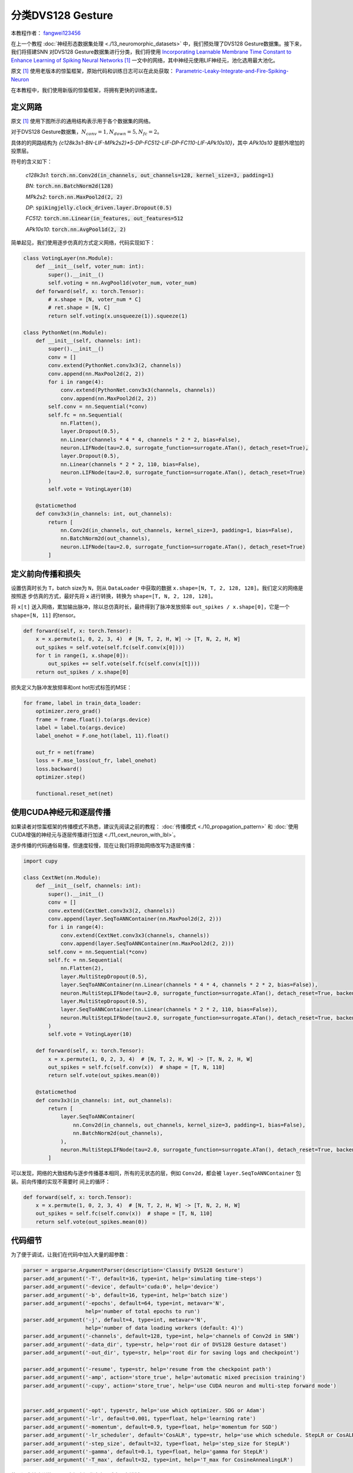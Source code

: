 分类DVS128 Gesture
======================================

本教程作者： `fangwei123456 <https://github.com/fangwei123456>`_

在上一个教程 :doc:`神经形态数据集处理 <./13_neuromorphic_datasets>` 中，我们预处理了DVS128 Gesture数据集。接下来，我们将搭建SNN
对DVS128 Gesture数据集进行分类，我们将使用 `Incorporating Learnable Membrane Time Constant to Enhance Learning of Spiking Neural Networks <https://arxiv.org/abs/2007.05785>`_ [#PLIF]_ 一文中的网络，其中神经元使用LIF神经元，池化选用最大池化。

原文 [#PLIF]_ 使用老版本的惊蜇框架，原始代码和训练日志可以在此处获取： `Parametric-Leaky-Integrate-and-Fire-Spiking-Neuron <https://github.com/fangwei123456/Parametric-Leaky-Integrate-and-Fire-Spiking-Neuron>`_

在本教程中，我们使用新版的惊蛰框架，将拥有更快的训练速度。

定义网路
-----------------------
原文 [#PLIF]_ 使用下图所示的通用结构表示用于各个数据集的网络。

.. image:: ../_static/tutorials/clock_driven/14_classify_dvsg/network.png
    :width: 100%


对于DVS128 Gesture数据集，:math:`N_{conv}=1, N_{down}=5, N_{fc}=2`。

具体的的网路结构为 `{c128k3s1-BN-LIF-MPk2s2}*5-DP-FC512-LIF-DP-FC110-LIF-APk10s10}`，其中 `APk10s10` 是额外增加的投票层。

符号的含义如下：

    `c128k3s1`: :code:`torch.nn.Conv2d(in_channels, out_channels=128, kernel_size=3, padding=1)`

    `BN`: :code:`torch.nn.BatchNorm2d(128)`

    `MPk2s2`: :code:`torch.nn.MaxPool2d(2, 2)`

    `DP`: :code:`spikingjelly.clock_driven.layer.Dropout(0.5)`

    `FC512`: :code:`torch.nn.Linear(in_features, out_features=512`

    `APk10s10`: :code:`torch.nn.AvgPool1d(2, 2)`

简单起见，我们使用逐步仿真的方式定义网络，代码实现如下：

.. code:: python

    class VotingLayer(nn.Module):
        def __init__(self, voter_num: int):
            super().__init__()
            self.voting = nn.AvgPool1d(voter_num, voter_num)
        def forward(self, x: torch.Tensor):
            # x.shape = [N, voter_num * C]
            # ret.shape = [N, C]
            return self.voting(x.unsqueeze(1)).squeeze(1)

    class PythonNet(nn.Module):
        def __init__(self, channels: int):
            super().__init__()
            conv = []
            conv.extend(PythonNet.conv3x3(2, channels))
            conv.append(nn.MaxPool2d(2, 2))
            for i in range(4):
                conv.extend(PythonNet.conv3x3(channels, channels))
                conv.append(nn.MaxPool2d(2, 2))
            self.conv = nn.Sequential(*conv)
            self.fc = nn.Sequential(
                nn.Flatten(),
                layer.Dropout(0.5),
                nn.Linear(channels * 4 * 4, channels * 2 * 2, bias=False),
                neuron.LIFNode(tau=2.0, surrogate_function=surrogate.ATan(), detach_reset=True),
                layer.Dropout(0.5),
                nn.Linear(channels * 2 * 2, 110, bias=False),
                neuron.LIFNode(tau=2.0, surrogate_function=surrogate.ATan(), detach_reset=True)
            )
            self.vote = VotingLayer(10)

        @staticmethod
        def conv3x3(in_channels: int, out_channels):
            return [
                nn.Conv2d(in_channels, out_channels, kernel_size=3, padding=1, bias=False),
                nn.BatchNorm2d(out_channels),
                neuron.LIFNode(tau=2.0, surrogate_function=surrogate.ATan(), detach_reset=True)
            ]

定义前向传播和损失
-------------------------------
设置仿真时长为 ``T``，batch size为 ``N``，则从 ``DataLoader`` 中获取的数据 ``x.shape=[N, T, 2, 128, 128]``。我们定义的网络是按照逐
步仿真的方式，最好先将 ``x`` 进行转换，转换为 ``shape=[T, N, 2, 128, 128]``。

将 ``x[t]`` 送入网络，累加输出脉冲，除以总仿真时长，最终得到了脉冲发放频率 ``out_spikes / x.shape[0]``，它是一个 ``shape=[N, 11]`` 的tensor。

.. code:: python

    def forward(self, x: torch.Tensor):
        x = x.permute(1, 0, 2, 3, 4)  # [N, T, 2, H, W] -> [T, N, 2, H, W]
        out_spikes = self.vote(self.fc(self.conv(x[0])))
        for t in range(1, x.shape[0]):
            out_spikes += self.vote(self.fc(self.conv(x[t])))
        return out_spikes / x.shape[0]

损失定义为脉冲发放频率和ont hot形式标签的MSE：

.. code:: python

    for frame, label in train_data_loader:
        optimizer.zero_grad()
        frame = frame.float().to(args.device)
        label = label.to(args.device)
        label_onehot = F.one_hot(label, 11).float()

        out_fr = net(frame)
        loss = F.mse_loss(out_fr, label_onehot)
        loss.backward()
        optimizer.step()

        functional.reset_net(net)

使用CUDA神经元和逐层传播
-------------------------
如果读者对惊蜇框架的传播模式不熟悉，建议先阅读之前的教程： :doc:`传播模式 <./10_propagation_pattern>` 和 :doc:`使用CUDA增强的神经元与逐层传播进行加速 <./11_cext_neuron_with_lbl>`。


逐步传播的代码通俗易懂，但速度较慢，现在让我们将原始网络改写为逐层传播：

.. code:: python

    import cupy

    class CextNet(nn.Module):
        def __init__(self, channels: int):
            super().__init__()
            conv = []
            conv.extend(CextNet.conv3x3(2, channels))
            conv.append(layer.SeqToANNContainer(nn.MaxPool2d(2, 2)))
            for i in range(4):
                conv.extend(CextNet.conv3x3(channels, channels))
                conv.append(layer.SeqToANNContainer(nn.MaxPool2d(2, 2)))
            self.conv = nn.Sequential(*conv)
            self.fc = nn.Sequential(
                nn.Flatten(2),
                layer.MultiStepDropout(0.5),
                layer.SeqToANNContainer(nn.Linear(channels * 4 * 4, channels * 2 * 2, bias=False)),
                neuron.MultiStepLIFNode(tau=2.0, surrogate_function=surrogate.ATan(), detach_reset=True, backend='cupy'),
                layer.MultiStepDropout(0.5),
                layer.SeqToANNContainer(nn.Linear(channels * 2 * 2, 110, bias=False)),
                neuron.MultiStepLIFNode(tau=2.0, surrogate_function=surrogate.ATan(), detach_reset=True, backend='cupy')
            )
            self.vote = VotingLayer(10)

        def forward(self, x: torch.Tensor):
            x = x.permute(1, 0, 2, 3, 4)  # [N, T, 2, H, W] -> [T, N, 2, H, W]
            out_spikes = self.fc(self.conv(x))  # shape = [T, N, 110]
            return self.vote(out_spikes.mean(0))

        @staticmethod
        def conv3x3(in_channels: int, out_channels):
            return [
                layer.SeqToANNContainer(
                    nn.Conv2d(in_channels, out_channels, kernel_size=3, padding=1, bias=False),
                    nn.BatchNorm2d(out_channels),
                ),
                neuron.MultiStepLIFNode(tau=2.0, surrogate_function=surrogate.ATan(), detach_reset=True, backend='cupy')
            ]

可以发现，网络的大致结构与逐步传播基本相同，所有的无状态的层，例如 ``Conv2d``，都会被 ``layer.SeqToANNContainer`` 包装。前向传播的实现不需要时
间上的循环：

.. code:: python

    def forward(self, x: torch.Tensor):
        x = x.permute(1, 0, 2, 3, 4)  # [N, T, 2, H, W] -> [T, N, 2, H, W]
        out_spikes = self.fc(self.conv(x))  # shape = [T, N, 110]
        return self.vote(out_spikes.mean(0))

代码细节
-----------------
为了便于调试，让我们在代码中加入大量的超参数：

.. code:: python

    parser = argparse.ArgumentParser(description='Classify DVS128 Gesture')
    parser.add_argument('-T', default=16, type=int, help='simulating time-steps')
    parser.add_argument('-device', default='cuda:0', help='device')
    parser.add_argument('-b', default=16, type=int, help='batch size')
    parser.add_argument('-epochs', default=64, type=int, metavar='N',
                        help='number of total epochs to run')
    parser.add_argument('-j', default=4, type=int, metavar='N',
                        help='number of data loading workers (default: 4)')
    parser.add_argument('-channels', default=128, type=int, help='channels of Conv2d in SNN')
    parser.add_argument('-data_dir', type=str, help='root dir of DVS128 Gesture dataset')
    parser.add_argument('-out_dir', type=str, help='root dir for saving logs and checkpoint')

    parser.add_argument('-resume', type=str, help='resume from the checkpoint path')
    parser.add_argument('-amp', action='store_true', help='automatic mixed precision training')
    parser.add_argument('-cupy', action='store_true', help='use CUDA neuron and multi-step forward mode')


    parser.add_argument('-opt', type=str, help='use which optimizer. SDG or Adam')
    parser.add_argument('-lr', default=0.001, type=float, help='learning rate')
    parser.add_argument('-momentum', default=0.9, type=float, help='momentum for SGD')
    parser.add_argument('-lr_scheduler', default='CosALR', type=str, help='use which schedule. StepLR or CosALR')
    parser.add_argument('-step_size', default=32, type=float, help='step_size for StepLR')
    parser.add_argument('-gamma', default=0.1, type=float, help='gamma for StepLR')
    parser.add_argument('-T_max', default=32, type=int, help='T_max for CosineAnnealingLR')

使用混合精度训练，可以大幅度提升速度，减少显存消耗：

.. code:: python

    if args.amp:
        with amp.autocast():
            out_fr = net(frame)
            loss = F.mse_loss(out_fr, label_onehot)
        scaler.scale(loss).backward()
        scaler.step(optimizer)
        scaler.update()
    else:
        out_fr = net(frame)
        loss = F.mse_loss(out_fr, label_onehot)
        loss.backward()
        optimizer.step()

我们的网络将支持断点续训：

.. code:: python

    #...........
    if args.resume:
        checkpoint = torch.load(args.resume, map_location='cpu')
        net.load_state_dict(checkpoint['net'])
        optimizer.load_state_dict(checkpoint['optimizer'])
        lr_scheduler.load_state_dict(checkpoint['lr_scheduler'])
        start_epoch = checkpoint['epoch'] + 1
        max_test_acc = checkpoint['max_test_acc']
    # ...

    for epoch in range(start_epoch, args.epochs):
    # train...

    # test...

        checkpoint = {
            'net': net.state_dict(),
            'optimizer': optimizer.state_dict(),
            'lr_scheduler': lr_scheduler.state_dict(),
            'epoch': epoch,
            'max_test_acc': max_test_acc
        }

        # ...

        torch.save(checkpoint, os.path.join(out_dir, 'checkpoint_latest.pth'))


运行训练
----------------------
完整的代码位于 :download:`classify_dvsg.py <../../../spikingjelly/clock_driven/examples/classify_dvsg.py>`。

我们在`Intel(R) Xeon(R) Gold 6148 CPU @ 2.40GHz` 的CPU和 `GeForce RTX 2080 Ti` 的GPU上运行网络。我们使用的超参数几乎与原文 [#PLIF]_
一致，但略有区别：我们使用 ``T=16`` 而原文 [#PLIF]_ 使用 ``T=20``，因为 `GeForce RTX 2080 Ti` 的12G显存不够使用 ``T=20``；此外，我们还
开启了自动混合精度训练，正确率可能会略微低于全精度训练。

运行一下逐步模式的网络：

.. code:: bash

    (test-env) root@de41f92009cf3011eb0ac59057a81652d2d0-fangw1714-0:/userhome/test# python -m spikingjelly.clock_driven.examples.classify_dvsg -data_dir /userhome/datasets/DVS128Gesture -out_dir ./logs -amp -opt Adam -device cuda:0 -lr_scheduler CosALR -T_max 64 -epochs 1024
    Namespace(T=16, T_max=64, amp=True, b=16, cupy=False, channels=128, data_dir='/userhome/datasets/DVS128Gesture', device='cuda:0', epochs=1024, gamma=0.1, j=4, lr=0.001, lr_scheduler='CosALR', momentum=0.9, opt='Adam', out_dir='./logs', resume=None, step_size=32)
    PythonNet(
      (conv): Sequential(
        (0): Conv2d(2, 128, kernel_size=(3, 3), stride=(1, 1), padding=(1, 1), bias=False)
        (1): BatchNorm2d(128, eps=1e-05, momentum=0.1, affine=True, track_running_stats=True)
        (2): LIFNode(
          v_threshold=1.0, v_reset=0.0, tau=2.0
          (surrogate_function): ATan(alpha=2.0, spiking=True)
        )
        (3): MaxPool2d(kernel_size=2, stride=2, padding=0, dilation=1, ceil_mode=False)
        (4): Conv2d(128, 128, kernel_size=(3, 3), stride=(1, 1), padding=(1, 1), bias=False)
        (5): BatchNorm2d(128, eps=1e-05, momentum=0.1, affine=True, track_running_stats=True)
        (6): LIFNode(
          v_threshold=1.0, v_reset=0.0, tau=2.0
          (surrogate_function): ATan(alpha=2.0, spiking=True)
        )
        (7): MaxPool2d(kernel_size=2, stride=2, padding=0, dilation=1, ceil_mode=False)
        (8): Conv2d(128, 128, kernel_size=(3, 3), stride=(1, 1), padding=(1, 1), bias=False)
        (9): BatchNorm2d(128, eps=1e-05, momentum=0.1, affine=True, track_running_stats=True)
        (10): LIFNode(
          v_threshold=1.0, v_reset=0.0, tau=2.0
          (surrogate_function): ATan(alpha=2.0, spiking=True)
        )
        (11): MaxPool2d(kernel_size=2, stride=2, padding=0, dilation=1, ceil_mode=False)
        (12): Conv2d(128, 128, kernel_size=(3, 3), stride=(1, 1), padding=(1, 1), bias=False)
        (13): BatchNorm2d(128, eps=1e-05, momentum=0.1, affine=True, track_running_stats=True)
        (14): LIFNode(
          v_threshold=1.0, v_reset=0.0, tau=2.0
          (surrogate_function): ATan(alpha=2.0, spiking=True)
        )
        (15): MaxPool2d(kernel_size=2, stride=2, padding=0, dilation=1, ceil_mode=False)
        (16): Conv2d(128, 128, kernel_size=(3, 3), stride=(1, 1), padding=(1, 1), bias=False)
        (17): BatchNorm2d(128, eps=1e-05, momentum=0.1, affine=True, track_running_stats=True)
        (18): LIFNode(
          v_threshold=1.0, v_reset=0.0, tau=2.0
          (surrogate_function): ATan(alpha=2.0, spiking=True)
        )
        (19): MaxPool2d(kernel_size=2, stride=2, padding=0, dilation=1, ceil_mode=False)
      )
      (fc): Sequential(
        (0): Flatten(start_dim=1, end_dim=-1)
        (1): Dropout(p=0.5)
        (2): Linear(in_features=2048, out_features=512, bias=False)
        (3): LIFNode(
          v_threshold=1.0, v_reset=0.0, tau=2.0
          (surrogate_function): ATan(alpha=2.0, spiking=True)
        )
        (4): Dropout(p=0.5)
        (5): Linear(in_features=512, out_features=110, bias=False)
        (6): LIFNode(
          v_threshold=1.0, v_reset=0.0, tau=2.0
          (surrogate_function): ATan(alpha=2.0, spiking=True)
        )
      )
      (vote): VotingLayer(
        (voting): AvgPool1d(kernel_size=(10,), stride=(10,), padding=(0,))
      )
    )
    The directory [/userhome/datasets/DVS128Gesture/frames_number_16_split_by_number] already exists.
    The directory [/userhome/datasets/DVS128Gesture/frames_number_16_split_by_number] already exists.
    Mkdir ./logs/T_16_b_16_c_128_Adam_lr_0.001_CosALR_64_amp.
    Namespace(T=16, T_max=64, amp=True, b=16, cupy=False, channels=128, data_dir='/userhome/datasets/DVS128Gesture', device='cuda:0', epochs=1024, gamma=0.1, j=4, lr=0.001, lr_scheduler='CosALR', momentum=0.9, opt='Adam', out_dir='./logs', resume=None, step_size=32)
    epoch=0, train_loss=0.06680945929599134, train_acc=0.4032534246575342, test_loss=0.04891310722774102, test_acc=0.6180555555555556, max_test_acc=0.6180555555555556, total_time=27.759592294692993

可以发现，一个epoch用时为27.76s。中断训练，让我们换成速度更快的模式：

.. code:: bash

    (test-env) root@de41f92009cf3011eb0ac59057a81652d2d0-fangw1714-0:/userhome/test# python -m spikingjelly.clock_driven.examples.classify_dvsg -data_dir /userhome/datasets/DVS128Gesture -out_dir ./logs -amp -opt Adam -device cuda:0 -lr_scheduler CosALR -T_max 64 -cupy -epochs 1024
    Namespace(T=16, T_max=64, amp=True, b=16, cupy=True, channels=128, data_dir='/userhome/datasets/DVS128Gesture', device='cuda:0', epochs=1024, gamma=0.1, j=4, lr=0.001, lr_scheduler='CosALR', momentum=0.9, opt='Adam', out_dir='./logs', resume=None, step_size=32)
    CextNet(
      (conv): Sequential(
        (0): SeqToANNContainer(
          (module): Sequential(
            (0): Conv2d(2, 128, kernel_size=(3, 3), stride=(1, 1), padding=(1, 1), bias=False)
            (1): BatchNorm2d(128, eps=1e-05, momentum=0.1, affine=True, track_running_stats=True)
          )
        )
        (1): MultiStepLIFNode(v_threshold=1.0, v_reset=0.0, detach_reset=True, surrogate_function=ATan, alpha=2.0 tau=2.0)
        (2): SeqToANNContainer(
          (module): MaxPool2d(kernel_size=2, stride=2, padding=0, dilation=1, ceil_mode=False)
        )
        (3): SeqToANNContainer(
          (module): Sequential(
            (0): Conv2d(128, 128, kernel_size=(3, 3), stride=(1, 1), padding=(1, 1), bias=False)
            (1): BatchNorm2d(128, eps=1e-05, momentum=0.1, affine=True, track_running_stats=True)
          )
        )
        (4): MultiStepLIFNode(v_threshold=1.0, v_reset=0.0, detach_reset=True, surrogate_function=ATan, alpha=2.0 tau=2.0)
        (5): SeqToANNContainer(
          (module): MaxPool2d(kernel_size=2, stride=2, padding=0, dilation=1, ceil_mode=False)
        )
        (6): SeqToANNContainer(
          (module): Sequential(
            (0): Conv2d(128, 128, kernel_size=(3, 3), stride=(1, 1), padding=(1, 1), bias=False)
            (1): BatchNorm2d(128, eps=1e-05, momentum=0.1, affine=True, track_running_stats=True)
          )
        )
        (7): MultiStepLIFNode(v_threshold=1.0, v_reset=0.0, detach_reset=True, surrogate_function=ATan, alpha=2.0 tau=2.0)
        (8): SeqToANNContainer(
          (module): MaxPool2d(kernel_size=2, stride=2, padding=0, dilation=1, ceil_mode=False)
        )
        (9): SeqToANNContainer(
          (module): Sequential(
            (0): Conv2d(128, 128, kernel_size=(3, 3), stride=(1, 1), padding=(1, 1), bias=False)
            (1): BatchNorm2d(128, eps=1e-05, momentum=0.1, affine=True, track_running_stats=True)
          )
        )
        (10): MultiStepLIFNode(v_threshold=1.0, v_reset=0.0, detach_reset=True, surrogate_function=ATan, alpha=2.0 tau=2.0)
        (11): SeqToANNContainer(
          (module): MaxPool2d(kernel_size=2, stride=2, padding=0, dilation=1, ceil_mode=False)
        )
        (12): SeqToANNContainer(
          (module): Sequential(
            (0): Conv2d(128, 128, kernel_size=(3, 3), stride=(1, 1), padding=(1, 1), bias=False)
            (1): BatchNorm2d(128, eps=1e-05, momentum=0.1, affine=True, track_running_stats=True)
          )
        )
        (13): MultiStepLIFNode(v_threshold=1.0, v_reset=0.0, detach_reset=True, surrogate_function=ATan, alpha=2.0 tau=2.0)
        (14): SeqToANNContainer(
          (module): MaxPool2d(kernel_size=2, stride=2, padding=0, dilation=1, ceil_mode=False)
        )
      )
      (fc): Sequential(
        (0): Flatten(start_dim=2, end_dim=-1)
        (1): MultiStepDropout(p=0.5)
        (2): SeqToANNContainer(
          (module): Linear(in_features=2048, out_features=512, bias=False)
        )
        (3): MultiStepLIFNode(v_threshold=1.0, v_reset=0.0, detach_reset=True, surrogate_function=ATan, alpha=2.0 tau=2.0)
        (4): MultiStepDropout(p=0.5)
        (5): SeqToANNContainer(
          (module): Linear(in_features=512, out_features=110, bias=False)
        )
        (6): MultiStepLIFNode(v_threshold=1.0, v_reset=0.0, detach_reset=True, surrogate_function=ATan, alpha=2.0 tau=2.0)
      )
      (vote): VotingLayer(
        (voting): AvgPool1d(kernel_size=(10,), stride=(10,), padding=(0,))
      )
    )
    The directory [/userhome/datasets/DVS128Gesture/frames_number_16_split_by_number] already exists.
    The directory [/userhome/datasets/DVS128Gesture/frames_number_16_split_by_number] already exists.
    Mkdir ./logs/T_16_b_16_c_128_Adam_lr_0.001_CosALR_64_amp_cupy.
    Namespace(T=16, T_max=64, amp=True, b=16, cupy=True, channels=128, data_dir='/userhome/datasets/DVS128Gesture', device='cuda:0', epochs=1024, gamma=0.1, j=4, lr=0.001, lr_scheduler='CosALR', momentum=0.9, opt='Adam', out_dir='./logs', resume=None, step_size=32)
    epoch=0, train_loss=0.06690179117738385, train_acc=0.4092465753424658, test_loss=0.049108295158172645, test_acc=0.6145833333333334, max_test_acc=0.6145833333333334, total_time=18.169376373291016

    ...

    Namespace(T=16, T_max=64, amp=True, b=16, cupy=True, channels=128, data_dir='/userhome/datasets/DVS128Gesture', device='cuda:0', epochs=1024, gamma=0.1, j=4, lr=0.001, lr_scheduler='CosALR', momentum=0.9, opt='Adam', out_dir='./logs', resume=None, step_size=32)
    epoch=255, train_loss=0.000212281955773102445, train_acc=1.0, test_loss=0.008522209396485576, test_acc=0.9375, max_test_acc=0.9618055555555556, total_time=17.49005389213562

训练一个epoch耗时为18.17s，比逐步传播的27.76s快了约10s。训练256个epoch，我们可以达到最高96.18%的正确率，得到的训练曲线如下：

.. image:: ../_static/tutorials/clock_driven/14_classify_dvsg/train_loss.*
    :width: 100%

.. image:: ../_static/tutorials/clock_driven/14_classify_dvsg/train_acc.*
    :width: 100%

.. image:: ../_static/tutorials/clock_driven/14_classify_dvsg/test_loss.*
    :width: 100%

.. image:: ../_static/tutorials/clock_driven/14_classify_dvsg/test_acc.*
    :width: 100%


.. [#PLIF] Fang, Wei, et al. “Incorporating Learnable Membrane Time Constant to Enhance Learning of Spiking Neural Networks.” ArXiv: Neural and Evolutionary Computing, 2020.